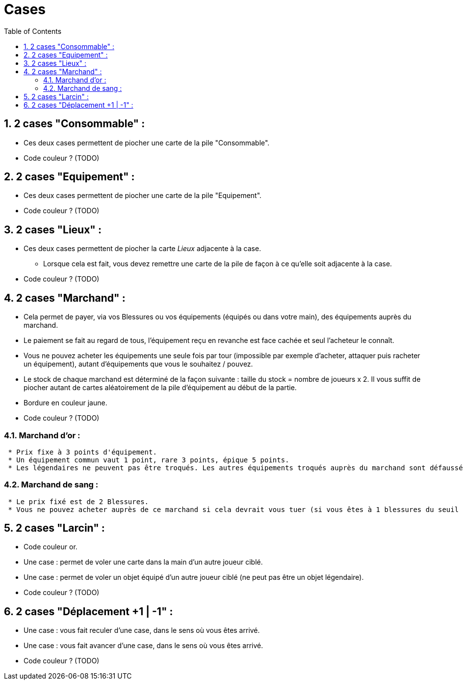 :experimental:
:source-highlighter: pygments
:data-uri:
:icons: font

:toc:
:numbered:

= Cases

== 2 cases "Consommable" :

* Ces deux cases permettent de piocher une carte de la pile "Consommable".
* Code couleur ? (TODO)

== 2 cases "Equipement" :

* Ces deux cases permettent de piocher une carte de la pile "Equipement".
* Code couleur ? (TODO)

== 2 cases "Lieux" :

* Ces deux cases permettent de piocher la carte _Lieux_ adjacente à la case.
** Lorsque cela est fait, vous devez remettre une carte de la pile de façon à ce qu'elle soit adjacente à la case.
* Code couleur ? (TODO)

== 2 cases "Marchand" :

* Cela permet de payer, via vos Blessures ou vos équipements (équipés ou dans votre main), des équipements auprès du marchand.
* Le paiement se fait au regard de tous, l'équipement reçu en revanche est face cachée et seul l'acheteur le connaît.
* Vous ne pouvez acheter les équipements une seule fois par tour (impossible par exemple d'acheter, attaquer puis racheter un équipement), autant d'équipements que vous le souhaitez / pouvez.
* Le stock de chaque marchand est déterminé de la façon suivante : taille du stock = nombre de joueurs x 2. Il vous suffit de piocher autant de cartes aléatoirement de la pile d'équipement au début de la partie.
* Bordure en couleur jaune.
* Code couleur ? (TODO)

=== Marchand d'or :

  * Prix fixe à 3 points d'équipement.
  * Un équipement commun vaut 1 point, rare 3 points, épique 5 points.
  * Les légendaires ne peuvent pas être troqués. Les autres équipements troqués auprès du marchand sont défaussés définitivement (à ne pas mettre dans la pile de défausse habituelle).

=== Marchand de sang :

  * Le prix fixé est de 2 Blessures.
  * Vous ne pouvez acheter auprès de ce marchand si cela devrait vous tuer (si vous êtes à 1 blessures du seuil de la Mort, par exemple).

== 2 cases "Larcin" :

* Code couleur or.
* Une case : permet de voler une carte dans la main d'un autre joueur ciblé.
* Une case : permet de voler un objet équipé d'un autre joueur ciblé (ne peut pas être un objet légendaire).
* Code couleur ? (TODO)

== 2 cases "Déplacement +1 | -1" :

* Une case : vous fait reculer d'une case, dans le sens où vous êtes arrivé.
* Une case : vous fait avancer d'une case, dans le sens où vous êtes arrivé.
* Code couleur ? (TODO)
